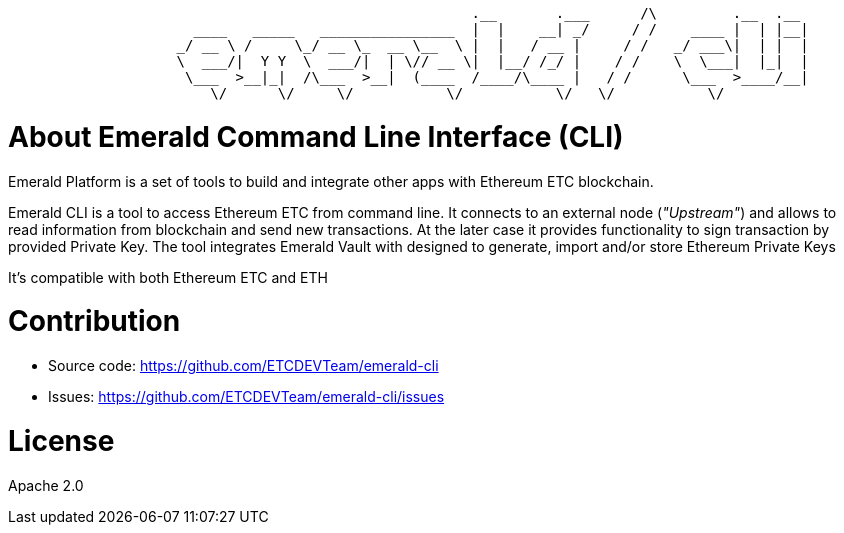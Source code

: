 ```
                                                       .__       .___      /\         .__  .__
                      ____   _____   ________________  |  |    __| _/     / /    ____ |  | |__|
                    _/ __ \ /     \_/ __ \_  __ \__  \ |  |   / __ |     / /   _/ ___\|  | |  |
                    \  ___/|  Y Y  \  ___/|  | \// __ \|  |__/ /_/ |    / /    \  \___|  |_|  |
                     \___  >__|_|  /\___  >__|  (____  /____/\____ |   / /      \___  >____/__|
                        \/      \/     \/           \/           \/   \/           \/

```

= About Emerald Command Line Interface (CLI)

Emerald Platform is a set of tools to build and integrate other apps with Ethereum ETC blockchain.

Emerald CLI is a tool to access Ethereum ETC from command line. It connects to an external node (_"Upstream"_) and
allows to read information from blockchain and send new transactions. At the later case it provides functionality
to sign transaction by provided Private Key. The tool integrates Emerald Vault with designed to generate, import and/or
store Ethereum Private Keys

It's compatible with both Ethereum ETC and ETH


= Contribution

- Source code: https://github.com/ETCDEVTeam/emerald-cli
- Issues: https://github.com/ETCDEVTeam/emerald-cli/issues

= License

Apache 2.0